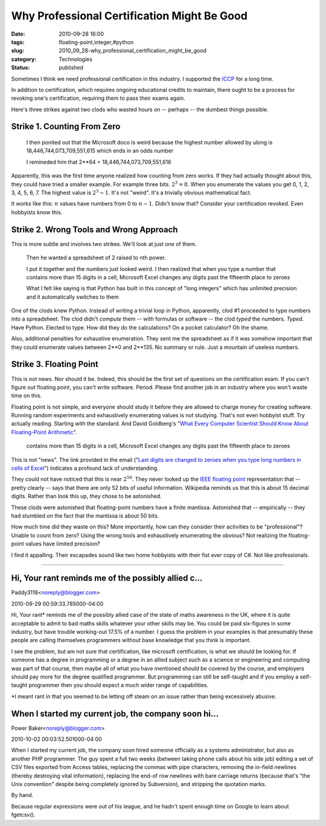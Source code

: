 Why Professional Certification Might Be Good
============================================

:date: 2010-09-28 16:00
:tags: floating-point,integer,#python
:slug: 2010_09_28-why_professional_certification_might_be_good
:category: Technologies
:status: published

Sometimes I think we need professional certification in this industry. I
supported the `ICCP <http://www.iccp.org/>`__ for a long time.

In addition to certification, which requires ongoing educational
credits to maintain, there ought to be a process for revoking one's
certification, requiring them to pass their exams again.

Here's three strikes against two clods who wasted hours on -- perhaps
-- the dumbest things possible.

Strike 1. Counting From Zero
----------------------------

    I then ponited out that the Microsoft doco is weird because
    the highest
    number allowed by ulong is 18,446,744,073,709,551,615 which
    ends in an odds
    number

    I remineded him that 2**64 = 18,446,744,073,709,551,616

Apparently, this was the first time anyone realized how counting from
zero works. If they had actually thought about this, they could have
tried a smaller example. For example three bits. :math:`2^3 = 8`. When you
enumerate the values you get 0, 1, 2, 3, 4, 5, 6, 7. The highest
value is :math:`2^3-1`. It's not "weird". It's a trivially obvious
mathematical fact.

It works like this: :math:`n` values have numbers from 0 to :math:`n-1`. Didn't
know that? Consider your certification revoked. Even hobbyists know
this.

Strike 2. Wrong Tools and Wrong Approach
----------------------------------------

This is more subtle and involves two strikes. We'll look at just one
of them.

    Then he wanted a spreadsheet of 2 raised to nth power.

    I put it together and the numbers just looked weird. I then
    realized that
    when you type a number that contains more than 15 digits in a
    cell,
    Microsoft Excel changes any digits past the fifteenth place to
    zeroes

    What I felt like saying is that Python has built in this
    concept of "long integers" which has unlimited precision and it automatically
    switches to
    them

One of the clods knew Python. Instead of writing a trivial loop in
Python, apparently, clod #1 proceeded to type numbers into a
spreadsheet. The clod didn't *compute* them -- with formulas or
software -- the clod *typed* the numbers. *Typed*. Have Python.
Elected to type. How did they do the calculations? On a pocket
calculator? Oh the shame.

Also, additional penalties for exhaustive enumeration. They sent me
the spreadsheet as if it was somehow important that they could
enumerate values between 2**0 and 2**135. No summary or rule. Just a
mountain of useless numbers.

Strike 3. Floating Point
------------------------

This is not news. Nor should it be. Indeed, this should be the first
set of questions on the certification exam. If you can't figure out
floating point, you can't write software. Period. Please find another
job in an industry where you won't waste time on this.

Floating point is not simple, and everyone should study it before
they are allowed to charge money for creating software. Running
random experiments and exhaustively enumerating values is not
studying. That's not even hobbyist stuff. Try actually reading.
Starting with the standard. And David Goldberg's "`What Every
Computer Scientist Should Know About Floating-Point
Arithmetic <http://www.validlab.com/goldberg/paper.pdf>`__".

..

    contains more than 15 digits in a cell,
    Microsoft Excel changes any digits past the fifteenth place to
    zeroes

This is not "news". The link provided in the email ("`Last digits are
changed to zeroes when you type long numbers in cells of
Excel <http://support.microsoft.com/?kbid=269370>`__") indicates a
profound lack of understanding.

They could not have noticed that this is near :math:`2^50`. They never
looked up the `IEEE floating
point <http://en.wikipedia.org/wiki/IEEE_754-2008>`__
representation that -- pretty clearly -- says that there are only
52 bits of useful information. Wikipedia reminds us that this is
about 15 decimal digits. Rather than look this up, they chose to
be astonished.

These clods were astonished that floating-point numbers have a
finite mantissa. Astonished that -- empirically -- they had
stumbled on the fact that the mantissa is about 50 bits.

How much time did they waste on this? More importantly, how can
they consider their activities to be "professional"? Unable to
count from zero? Using the wrong tools and exhaustively
enumerating the obvious? Not realizing the floating-point values
have limited precision?

I find it appalling. Their escapades sound like two home hobbyists
with their fist ever copy of C#. Not like professionals.



-----

Hi, Your rant reminds me of the possibly allied c...
-----------------------------------------------------

Paddy3118<noreply@blogger.com>

2010-09-29 00:59:33.785000-04:00

Hi,
Your rant\* reminds me of the possibly allied case of the state of maths
awareness in the UK, where it is quite acceptable to admit to bad maths
skills whatever your other skills may be. You could be paid six-figures
in some industry, but have trouble working-out 17.5% of a number.
I guess the problem in your examples is that presumably these people are
calling themselves programmers without base knowledge that you think is
important.

I see the problem, but am not sure that certification, like microsoft
certification, is what we should be looking for. If someone has a degree
in programming or a degree in an allied subject such as a science or
engineering and computing was part of that course, then maybe all of
what you have mentioned should be covered by the course, and employers
should pay more for the degree qualified programmer. But programming can
still be self-taught and if you employ a self-taught programmer then you
should expect a much wider range of capabilities.

\*I meant rant in that you seemed to be letting off steam on an issue
rather than being excessively abusive.


When I started my current job, the company soon hi...
-----------------------------------------------------

Power Baker<noreply@blogger.com>

2010-10-02 00:03:52.501000-04:00

When I started my current job, the company soon hired someone officially
as a systems administrator, but also as another PHP programmer. The guy
spent a full two weeks (between taking phone calls about his side job)
editing a set of CSV files exported from Access tables, replacing the
commas with pipe characters, removing the in-field newlines (thereby
destroying vital information), replacing the end-of row newlines with
bare carriage returns (because that's "the Unix convention" despite
being completely ignored by Subversion), and stripping the quotation
marks.

By hand.

Because regular expressions were out of his league, and he hadn't spent
enough time on Google to learn about fgetcsv().





